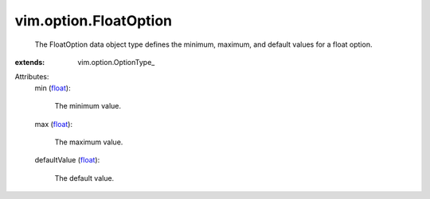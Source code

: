 
vim.option.FloatOption
======================
  The FloatOption data object type defines the minimum, maximum, and default values for a float option.
:extends: vim.option.OptionType_

Attributes:
    min (`float <https://docs.python.org/2/library/stdtypes.html>`_):

       The minimum value.
    max (`float <https://docs.python.org/2/library/stdtypes.html>`_):

       The maximum value.
    defaultValue (`float <https://docs.python.org/2/library/stdtypes.html>`_):

       The default value.
